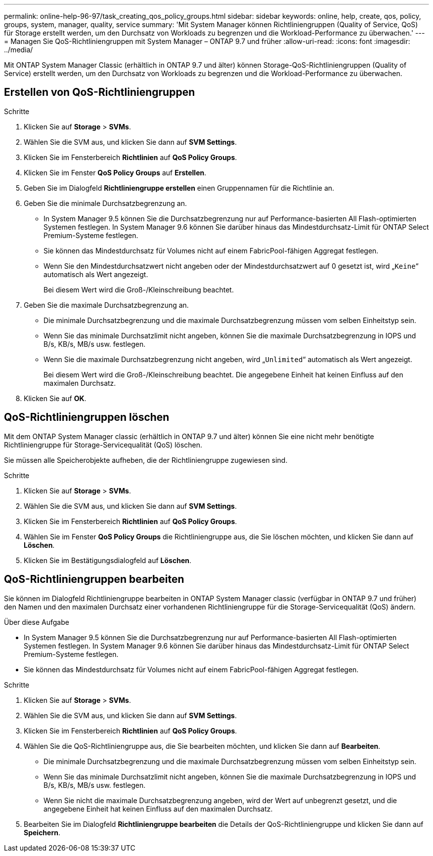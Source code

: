 ---
permalink: online-help-96-97/task_creating_qos_policy_groups.html 
sidebar: sidebar 
keywords: online, help, create, qos, policy, groups, system, manager, quality, service 
summary: 'Mit System Manager können Richtliniengruppen (Quality of Service, QoS) für Storage erstellt werden, um den Durchsatz von Workloads zu begrenzen und die Workload-Performance zu überwachen.' 
---
= Managen Sie QoS-Richtliniengruppen mit System Manager – ONTAP 9.7 und früher
:allow-uri-read: 
:icons: font
:imagesdir: ../media/


[role="lead"]
Mit ONTAP System Manager Classic (erhältlich in ONTAP 9.7 und älter) können Storage-QoS-Richtliniengruppen (Quality of Service) erstellt werden, um den Durchsatz von Workloads zu begrenzen und die Workload-Performance zu überwachen.



== Erstellen von QoS-Richtliniengruppen

.Schritte
. Klicken Sie auf *Storage* > *SVMs*.
. Wählen Sie die SVM aus, und klicken Sie dann auf *SVM Settings*.
. Klicken Sie im Fensterbereich *Richtlinien* auf *QoS Policy Groups*.
. Klicken Sie im Fenster *QoS Policy Groups* auf *Erstellen*.
. Geben Sie im Dialogfeld *Richtliniengruppe erstellen* einen Gruppennamen für die Richtlinie an.
. Geben Sie die minimale Durchsatzbegrenzung an.
+
** In System Manager 9.5 können Sie die Durchsatzbegrenzung nur auf Performance-basierten All Flash-optimierten Systemen festlegen. In System Manager 9.6 können Sie darüber hinaus das Mindestdurchsatz-Limit für ONTAP Select Premium-Systeme festlegen.
** Sie können das Mindestdurchsatz für Volumes nicht auf einem FabricPool-fähigen Aggregat festlegen.
** Wenn Sie den Mindestdurchsatzwert nicht angeben oder der Mindestdurchsatzwert auf 0 gesetzt ist, wird „`Keine`“ automatisch als Wert angezeigt.
+
Bei diesem Wert wird die Groß-/Kleinschreibung beachtet.



. Geben Sie die maximale Durchsatzbegrenzung an.
+
** Die minimale Durchsatzbegrenzung und die maximale Durchsatzbegrenzung müssen vom selben Einheitstyp sein.
** Wenn Sie das minimale Durchsatzlimit nicht angeben, können Sie die maximale Durchsatzbegrenzung in IOPS und B/s, KB/s, MB/s usw. festlegen.
** Wenn Sie die maximale Durchsatzbegrenzung nicht angeben, wird „`Unlimited`“ automatisch als Wert angezeigt.
+
Bei diesem Wert wird die Groß-/Kleinschreibung beachtet. Die angegebene Einheit hat keinen Einfluss auf den maximalen Durchsatz.



. Klicken Sie auf *OK*.




== QoS-Richtliniengruppen löschen

Mit dem ONTAP System Manager classic (erhältlich in ONTAP 9.7 und älter) können Sie eine nicht mehr benötigte Richtliniengruppe für Storage-Servicequalität (QoS) löschen.

Sie müssen alle Speicherobjekte aufheben, die der Richtliniengruppe zugewiesen sind.

.Schritte
. Klicken Sie auf *Storage* > *SVMs*.
. Wählen Sie die SVM aus, und klicken Sie dann auf *SVM Settings*.
. Klicken Sie im Fensterbereich *Richtlinien* auf *QoS Policy Groups*.
. Wählen Sie im Fenster *QoS Policy Groups* die Richtliniengruppe aus, die Sie löschen möchten, und klicken Sie dann auf *Löschen*.
. Klicken Sie im Bestätigungsdialogfeld auf *Löschen*.




== QoS-Richtliniengruppen bearbeiten

Sie können im Dialogfeld Richtliniengruppe bearbeiten in ONTAP System Manager classic (verfügbar in ONTAP 9.7 und früher) den Namen und den maximalen Durchsatz einer vorhandenen Richtliniengruppe für die Storage-Servicequalität (QoS) ändern.

.Über diese Aufgabe
* In System Manager 9.5 können Sie die Durchsatzbegrenzung nur auf Performance-basierten All Flash-optimierten Systemen festlegen. In System Manager 9.6 können Sie darüber hinaus das Mindestdurchsatz-Limit für ONTAP Select Premium-Systeme festlegen.
* Sie können das Mindestdurchsatz für Volumes nicht auf einem FabricPool-fähigen Aggregat festlegen.


.Schritte
. Klicken Sie auf *Storage* > *SVMs*.
. Wählen Sie die SVM aus, und klicken Sie dann auf *SVM Settings*.
. Klicken Sie im Fensterbereich *Richtlinien* auf *QoS Policy Groups*.
. Wählen Sie die QoS-Richtliniengruppe aus, die Sie bearbeiten möchten, und klicken Sie dann auf *Bearbeiten*.
+
** Die minimale Durchsatzbegrenzung und die maximale Durchsatzbegrenzung müssen vom selben Einheitstyp sein.
** Wenn Sie das minimale Durchsatzlimit nicht angeben, können Sie die maximale Durchsatzbegrenzung in IOPS und B/s, KB/s, MB/s usw. festlegen.
** Wenn Sie nicht die maximale Durchsatzbegrenzung angeben, wird der Wert auf unbegrenzt gesetzt, und die angegebene Einheit hat keinen Einfluss auf den maximalen Durchsatz.


. Bearbeiten Sie im Dialogfeld *Richtliniengruppe bearbeiten* die Details der QoS-Richtliniengruppe und klicken Sie dann auf *Speichern*.

